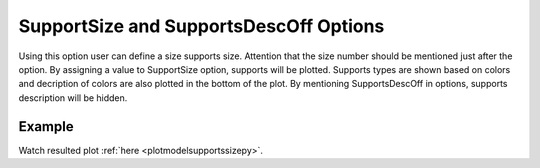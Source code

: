 .. _plotdefosupportstcl:

SupportSize and SupportsDescOff Options
====================================================
Using this option user can define a size supports size. Attention that the size number should be mentioned just after the option. By assigning a value to SupportSize option, supports will be plotted. Supports types are shown based on colors and decription of colors are also plotted in the bottom of the plot. By mentioning SupportsDescOff in options, supports description will be hidden.

Example
--------

.. code-block:: tcl
   :caption: Example with SupportSize equal to 0.2
   
   source BraineryWiz.tcl
   
   # ...
   # lines of Creating OpenSees model
   # ...
   
   # Call PlotDefo command 
   PlotDefo SupportSize 0.2

Watch resulted plot :ref:`here <plotmodelsupportssizepy>`.
	   